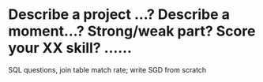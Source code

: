 
* Describe a project ...? Describe a moment...? Strong/weak part? Score your XX skill? ......
SQL questions, join table match rate; write SGD from scratch
